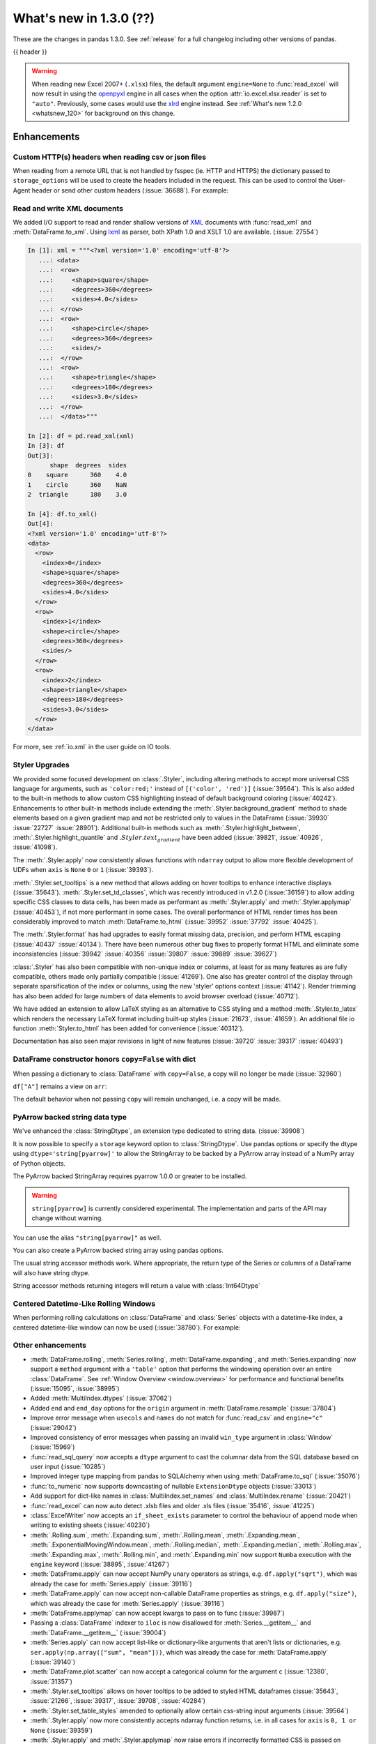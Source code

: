 .. _whatsnew_130:

What's new in 1.3.0 (??)
------------------------

These are the changes in pandas 1.3.0. See :ref:`release` for a full changelog
including other versions of pandas.

{{ header }}

.. warning::

   When reading new Excel 2007+ (``.xlsx``) files, the default argument
   ``engine=None`` to :func:`read_excel` will now result in using the
   `openpyxl <https://openpyxl.readthedocs.io/en/stable/>`_ engine in all cases
   when the option :attr:`io.excel.xlsx.reader` is set to ``"auto"``.
   Previously, some cases would use the
   `xlrd <https://xlrd.readthedocs.io/en/latest/>`_ engine instead. See
   :ref:`What's new 1.2.0 <whatsnew_120>` for background on this change.

.. ---------------------------------------------------------------------------

Enhancements
~~~~~~~~~~~~

.. _whatsnew_130.read_csv_json_http_headers:

Custom HTTP(s) headers when reading csv or json files
^^^^^^^^^^^^^^^^^^^^^^^^^^^^^^^^^^^^^^^^^^^^^^^^^^^^^

When reading from a remote URL that is not handled by fsspec (ie. HTTP and
HTTPS) the dictionary passed to ``storage_options`` will be used to create the
headers included in the request.  This can be used to control the User-Agent
header or send other custom headers (:issue:`36688`).
For example:

.. ipython:: python

    headers = {"User-Agent": "pandas"}
    df = pd.read_csv(
        "https://download.bls.gov/pub/time.series/cu/cu.item",
        sep="\t",
        storage_options=headers
    )

.. _whatsnew_130.read_to_xml:

Read and write XML documents
^^^^^^^^^^^^^^^^^^^^^^^^^^^^

We added I/O support to read and render shallow versions of `XML`_ documents with
:func:`read_xml` and :meth:`DataFrame.to_xml`. Using `lxml`_ as parser,
both XPath 1.0 and XSLT 1.0 are available. (:issue:`27554`)

.. _XML: https://www.w3.org/standards/xml/core
.. _lxml: https://lxml.de

.. code-block:: ipython

    In [1]: xml = """<?xml version='1.0' encoding='utf-8'?>
       ...: <data>
       ...:  <row>
       ...:     <shape>square</shape>
       ...:     <degrees>360</degrees>
       ...:     <sides>4.0</sides>
       ...:  </row>
       ...:  <row>
       ...:     <shape>circle</shape>
       ...:     <degrees>360</degrees>
       ...:     <sides/>
       ...:  </row>
       ...:  <row>
       ...:     <shape>triangle</shape>
       ...:     <degrees>180</degrees>
       ...:     <sides>3.0</sides>
       ...:  </row>
       ...:  </data>"""

    In [2]: df = pd.read_xml(xml)
    In [3]: df
    Out[3]:
          shape  degrees  sides
    0    square      360    4.0
    1    circle      360    NaN
    2  triangle      180    3.0

    In [4]: df.to_xml()
    Out[4]:
    <?xml version='1.0' encoding='utf-8'?>
    <data>
      <row>
        <index>0</index>
        <shape>square</shape>
        <degrees>360</degrees>
        <sides>4.0</sides>
      </row>
      <row>
        <index>1</index>
        <shape>circle</shape>
        <degrees>360</degrees>
        <sides/>
      </row>
      <row>
        <index>2</index>
        <shape>triangle</shape>
        <degrees>180</degrees>
        <sides>3.0</sides>
      </row>
    </data>

For more, see :ref:`io.xml` in the user guide on IO tools.

Styler Upgrades
^^^^^^^^^^^^^^^

We provided some focused development on :class:`.Styler`, including altering methods
to accept more universal CSS language for arguments, such as ``'color:red;'`` instead of
``[('color', 'red')]`` (:issue:`39564`). This is also added to the built-in methods
to allow custom CSS highlighting instead of default background coloring (:issue:`40242`).
Enhancements to other built-in methods include extending the :meth:`.Styler.background_gradient`
method to shade elements based on a given gradient map and not be restricted only to
values in the DataFrame (:issue:`39930` :issue:`22727` :issue:`28901`). Additional
built-in methods such as :meth:`.Styler.highlight_between`, :meth:`.Styler.highlight_quantile`
and :math:`.Styler.text_gradient` have been added (:issue:`39821`, :issue:`40926`, :issue:`41098`).

The :meth:`.Styler.apply` now consistently allows functions with ``ndarray`` output to
allow more flexible development of UDFs when ``axis`` is ``None`` ``0`` or ``1`` (:issue:`39393`).

:meth:`.Styler.set_tooltips` is a new method that allows adding on hover tooltips to
enhance interactive displays (:issue:`35643`). :meth:`.Styler.set_td_classes`, which was recently
introduced in v1.2.0 (:issue:`36159`) to allow adding specific CSS classes to data cells, has
been made as performant as :meth:`.Styler.apply` and :meth:`.Styler.applymap` (:issue:`40453`),
if not more performant in some cases. The overall performance of HTML
render times has been considerably improved to
match :meth:`DataFrame.to_html` (:issue:`39952` :issue:`37792` :issue:`40425`).

The :meth:`.Styler.format` has had upgrades to easily format missing data,
precision, and perform HTML escaping (:issue:`40437` :issue:`40134`). There have been numerous other bug fixes to
properly format HTML and eliminate some inconsistencies (:issue:`39942` :issue:`40356` :issue:`39807` :issue:`39889` :issue:`39627`)

:class:`.Styler` has also been compatible with non-unique index or columns, at least for as many features as are fully compatible, others made only partially compatible (:issue:`41269`).
One also has greater control of the display through separate sparsification of the index or columns, using the new 'styler' options context (:issue:`41142`).
Render trimming has also been added for large numbers of data elements to avoid browser overload (:issue:`40712`).

We have added an extension to allow LaTeX styling as an alternative to CSS styling and a method :meth:`.Styler.to_latex`
which renders the necessary LaTeX format including built-up styles (:issue:`21673`, :issue:`41659`). An additional file io function :meth:`Styler.to_html` has been added for convenience (:issue:`40312`).

Documentation has also seen major revisions in light of new features (:issue:`39720` :issue:`39317` :issue:`40493`)

.. _whatsnew_130.dataframe_honors_copy_with_dict:

DataFrame constructor honors ``copy=False`` with dict
^^^^^^^^^^^^^^^^^^^^^^^^^^^^^^^^^^^^^^^^^^^^^^^^^^^^^

When passing a dictionary to :class:`DataFrame` with ``copy=False``,
a copy will no longer be made (:issue:`32960`)

.. ipython:: python

    arr = np.array([1, 2, 3])
    df = pd.DataFrame({"A": arr, "B": arr.copy()}, copy=False)
    df

``df["A"]`` remains a view on ``arr``:

.. ipython:: python

    arr[0] = 0
    assert df.iloc[0, 0] == 0

The default behavior when not passing ``copy`` will remain unchanged, i.e.
a copy will be made.

.. _whatsnew_130.arrow_string:

PyArrow backed string data type
^^^^^^^^^^^^^^^^^^^^^^^^^^^^^^^

We've enhanced the :class:`StringDtype`, an extension type dedicated to string data.
(:issue:`39908`)

It is now possible to specify a ``storage`` keyword option to :class:`StringDtype`. Use
pandas options or specify the dtype using ``dtype='string[pyarrow]'`` to allow the
StringArray to be backed by a PyArrow array instead of a NumPy array of Python objects.

The PyArrow backed StringArray requires pyarrow 1.0.0 or greater to be installed.

.. warning::

   ``string[pyarrow]`` is currently considered experimental. The implementation
   and parts of the API may change without warning.

.. ipython:: python

   pd.Series(['abc', None, 'def'], dtype=pd.StringDtype(storage="pyarrow"))

You can use the alias ``"string[pyarrow]"`` as well.

.. ipython:: python

   s = pd.Series(['abc', None, 'def'], dtype="string[pyarrow]")
   s

You can also create a PyArrow backed string array using pandas options.

.. ipython:: python

    with pd.option_context("string_storage", "pyarrow"):
        s = pd.Series(['abc', None, 'def'], dtype="string")
    s

The usual string accessor methods work. Where appropriate, the return type of the Series
or columns of a DataFrame will also have string dtype.

.. ipython:: python

   s.str.upper()
   s.str.split('b', expand=True).dtypes

String accessor methods returning integers will return a value with :class:`Int64Dtype`

.. ipython:: python

   s.str.count("a")

Centered Datetime-Like Rolling Windows
^^^^^^^^^^^^^^^^^^^^^^^^^^^^^^^^^^^^^^

When performing rolling calculations on :class:`DataFrame` and :class:`Series`
objects with a datetime-like index, a centered datetime-like window can now be
used (:issue:`38780`).
For example:

.. ipython:: python

    df = pd.DataFrame(
        {"A": [0, 1, 2, 3, 4]}, index=pd.date_range("2020", periods=5, freq="1D")
    )
    df
    df.rolling("2D", center=True).mean()


.. _whatsnew_130.enhancements.other:

Other enhancements
^^^^^^^^^^^^^^^^^^

- :meth:`DataFrame.rolling`, :meth:`Series.rolling`, :meth:`DataFrame.expanding`, and :meth:`Series.expanding` now support a ``method`` argument with a ``'table'`` option that performs the windowing operation over an entire :class:`DataFrame`. See :ref:`Window Overview <window.overview>` for performance and functional benefits (:issue:`15095`, :issue:`38995`)
- Added :meth:`MultiIndex.dtypes` (:issue:`37062`)
- Added ``end`` and ``end_day`` options for the ``origin`` argument in :meth:`DataFrame.resample` (:issue:`37804`)
- Improve error message when ``usecols`` and ``names`` do not match for :func:`read_csv` and ``engine="c"`` (:issue:`29042`)
- Improved consistency of error messages when passing an invalid ``win_type`` argument in :class:`Window` (:issue:`15969`)
- :func:`read_sql_query` now accepts a ``dtype`` argument to cast the columnar data from the SQL database based on user input (:issue:`10285`)
- Improved integer type mapping from pandas to SQLAlchemy when using :meth:`DataFrame.to_sql` (:issue:`35076`)
- :func:`to_numeric` now supports downcasting of nullable ``ExtensionDtype`` objects (:issue:`33013`)
- Add support for dict-like names in :class:`MultiIndex.set_names` and :class:`MultiIndex.rename` (:issue:`20421`)
- :func:`read_excel` can now auto detect .xlsb files and older .xls files (:issue:`35416`, :issue:`41225`)
- :class:`ExcelWriter` now accepts an ``if_sheet_exists`` parameter to control the behaviour of append mode when writing to existing sheets (:issue:`40230`)
- :meth:`.Rolling.sum`, :meth:`.Expanding.sum`, :meth:`.Rolling.mean`, :meth:`.Expanding.mean`, :meth:`.ExponentialMovingWindow.mean`, :meth:`.Rolling.median`, :meth:`.Expanding.median`, :meth:`.Rolling.max`, :meth:`.Expanding.max`, :meth:`.Rolling.min`, and :meth:`.Expanding.min` now support ``Numba`` execution with the ``engine`` keyword (:issue:`38895`, :issue:`41267`)
- :meth:`DataFrame.apply` can now accept NumPy unary operators as strings, e.g. ``df.apply("sqrt")``, which was already the case for :meth:`Series.apply` (:issue:`39116`)
- :meth:`DataFrame.apply` can now accept non-callable DataFrame properties as strings, e.g. ``df.apply("size")``, which was already the case for :meth:`Series.apply` (:issue:`39116`)
- :meth:`DataFrame.applymap` can now accept kwargs to pass on to func (:issue:`39987`)
- Passing a :class:`DataFrame` indexer to ``iloc`` is now disallowed for :meth:`Series.__getitem__` and :meth:`DataFrame.__getitem__` (:issue:`39004`)
- :meth:`Series.apply` can now accept list-like or dictionary-like arguments that aren't lists or dictionaries, e.g. ``ser.apply(np.array(["sum", "mean"]))``, which was already the case for :meth:`DataFrame.apply` (:issue:`39140`)
- :meth:`DataFrame.plot.scatter` can now accept a categorical column for the argument ``c`` (:issue:`12380`, :issue:`31357`)
- :meth:`.Styler.set_tooltips` allows on hover tooltips to be added to styled HTML dataframes (:issue:`35643`, :issue:`21266`, :issue:`39317`, :issue:`39708`, :issue:`40284`)
- :meth:`.Styler.set_table_styles` amended to optionally allow certain css-string input arguments (:issue:`39564`)
- :meth:`.Styler.apply` now more consistently accepts ndarray function returns, i.e. in all cases for ``axis`` is ``0, 1 or None`` (:issue:`39359`)
- :meth:`.Styler.apply` and :meth:`.Styler.applymap` now raise errors if incorrectly formatted CSS is passed on render(:issue:`39660`)
- :meth:`.Styler.format` now accepts the keyword argument ``escape`` for optional HTML and LaTeX escaping (:issue:`40437`)
- :meth:`.Styler.background_gradient` now allows the ability to supply a specific gradient map (:issue:`22727`)
- :meth:`.Styler.clear` now clears :attr:`Styler.hidden_index` and :attr:`Styler.hidden_columns` as well (:issue:`40484`)
- Builtin highlighting methods in :class:`.Styler` have a more consistent signature and css customisability (:issue:`40242`)
- :meth:`.Styler.highlight_between` added to list of builtin styling methods (:issue:`39821`)
- :meth:`Series.loc` now raises a helpful error message when the Series has a :class:`MultiIndex` and the indexer has too many dimensions (:issue:`35349`)
- :func:`read_stata` now supports reading data from compressed files (:issue:`26599`)
- Add support for parsing ``ISO 8601``-like timestamps with negative signs to :class:`Timedelta` (:issue:`37172`)
- Add support for unary operators in :class:`FloatingArray` (:issue:`38749`)
- :class:`RangeIndex` can now be constructed by passing a ``range`` object directly e.g. ``pd.RangeIndex(range(3))`` (:issue:`12067`)
- :meth:`Series.round` and :meth:`DataFrame.round` now work with nullable integer and floating dtypes (:issue:`38844`)
- :meth:`read_csv` and :meth:`read_json` expose the argument ``encoding_errors`` to control how encoding errors are handled (:issue:`39450`)
- :meth:`.GroupBy.any` and :meth:`.GroupBy.all` use Kleene logic with nullable data types (:issue:`37506`)
- :meth:`.GroupBy.any` and :meth:`.GroupBy.all` return a ``BooleanDtype`` for columns with nullable data types (:issue:`33449`)
- :meth:`.GroupBy.rank` now supports object-dtype data (:issue:`38278`)
- Constructing a :class:`DataFrame` or :class:`Series` with the ``data`` argument being a Python iterable that is *not* a NumPy ``ndarray`` consisting of NumPy scalars will now result in a dtype with a precision the maximum of the NumPy scalars; this was already the case when ``data`` is a NumPy ``ndarray`` (:issue:`40908`)
- Add keyword ``sort`` to :func:`pivot_table` to allow non-sorting of the result (:issue:`39143`)
- Add keyword ``dropna`` to :meth:`DataFrame.value_counts` to allow counting rows that include ``NA`` values (:issue:`41325`)
- :meth:`Series.replace` will now cast results to ``PeriodDtype`` where possible instead of ``object`` dtype (:issue:`41526`)
- Improved error message in ``corr`` and ``cov`` methods on :class:`.Rolling`, :class:`.Expanding`, and :class:`.ExponentialMovingWindow` when ``other`` is not a :class:`DataFrame` or :class:`Series` (:issue:`41741`)

.. ---------------------------------------------------------------------------

.. _whatsnew_130.notable_bug_fixes:

Notable bug fixes
~~~~~~~~~~~~~~~~~

These are bug fixes that might have notable behavior changes.

``Categorical.unique`` now always maintains same dtype as original
^^^^^^^^^^^^^^^^^^^^^^^^^^^^^^^^^^^^^^^^^^^^^^^^^^^^^^^^^^^^^^^^^^

Previously, when calling :meth:`Categorical.unique` with categorical data, unused categories in the new array
would be removed, meaning that the dtype of the new array would be different than the
original, if some categories are not present in the unique array (:issue:`18291`)

As an example of this, given:

.. ipython:: python

        dtype = pd.CategoricalDtype(['bad', 'neutral', 'good'], ordered=True)
        cat = pd.Categorical(['good', 'good', 'bad', 'bad'], dtype=dtype)
        original = pd.Series(cat)
        unique = original.unique()

*pandas < 1.3.0*:

.. code-block:: ipython

    In [1]: unique
    ['good', 'bad']
    Categories (2, object): ['bad' < 'good']
    In [2]: original.dtype == unique.dtype
    False

*pandas >= 1.3.0*

.. ipython:: python

        unique
        original.dtype == unique.dtype

Preserve dtypes in :meth:`DataFrame.combine_first`
^^^^^^^^^^^^^^^^^^^^^^^^^^^^^^^^^^^^^^^^^^^^^^^^^^

:meth:`DataFrame.combine_first` will now preserve dtypes (:issue:`7509`)

.. ipython:: python

   df1 = pd.DataFrame({"A": [1, 2, 3], "B": [1, 2, 3]}, index=[0, 1, 2])
   df1
   df2 = pd.DataFrame({"B": [4, 5, 6], "C": [1, 2, 3]}, index=[2, 3, 4])
   df2
   combined = df1.combine_first(df2)

*pandas 1.2.x*

.. code-block:: ipython

   In [1]: combined.dtypes
   Out[2]:
   A    float64
   B    float64
   C    float64
   dtype: object

*pandas 1.3.0*

.. ipython:: python

   combined.dtypes

Group by methods agg and transform no longer changes return dtype for callables
^^^^^^^^^^^^^^^^^^^^^^^^^^^^^^^^^^^^^^^^^^^^^^^^^^^^^^^^^^^^^^^^^^^^^^^^^^^^^^^

Previously the methods :meth:`.DataFrameGroupBy.aggregate`,
:meth:`.SeriesGroupBy.aggregate`, :meth:`.DataFrameGroupBy.transform`, and
:meth:`.SeriesGroupBy.transform` might cast the result dtype when the argument ``func``
is callable, possibly leading to undesirable results (:issue:`21240`). The cast would
occur if the result is numeric and casting back to the input dtype does not change any
values as measured by ``np.allclose``. Now no such casting occurs.

.. ipython:: python

    df = pd.DataFrame({'key': [1, 1], 'a': [True, False], 'b': [True, True]})
    df

*pandas 1.2.x*

.. code-block:: ipython

    In [5]: df.groupby('key').agg(lambda x: x.sum())
    Out[5]:
            a  b
    key
    1    True  2

*pandas 1.3.0*

.. ipython:: python

    df.groupby('key').agg(lambda x: x.sum())

``float`` result for :meth:`.GroupBy.mean`, :meth:`.GroupBy.median`, and :meth:`.GroupBy.var`
^^^^^^^^^^^^^^^^^^^^^^^^^^^^^^^^^^^^^^^^^^^^^^^^^^^^^^^^^^^^^^^^^^^^^^^^^^^^^^^^^^^^^^^^^^^^^

Previously, these methods could result in different dtypes depending on the input values.
Now, these methods will always return a float dtype. (:issue:`41137`)

.. ipython:: python

    df = pd.DataFrame({'a': [True], 'b': [1], 'c': [1.0]})

*pandas 1.2.x*

.. code-block:: ipython

    In [5]: df.groupby(df.index).mean()
    Out[5]:
            a  b    c
    0    True  1  1.0

*pandas 1.3.0*

.. ipython:: python

    df.groupby(df.index).mean()

Try operating inplace when setting values with ``loc`` and ``iloc``
^^^^^^^^^^^^^^^^^^^^^^^^^^^^^^^^^^^^^^^^^^^^^^^^^^^^^^^^^^^^^^^^^^^

When setting an entire column using ``loc`` or ``iloc``, pandas will try to
insert the values into the existing data rather than create an entirely new array.

.. ipython:: python

   df = pd.DataFrame(range(3), columns=["A"], dtype="float64")
   values = df.values
   new = np.array([5, 6, 7], dtype="int64")
   df.loc[[0, 1, 2], "A"] = new

In both the new and old behavior, the data in ``values`` is overwritten, but in
the old behavior the dtype of ``df["A"]`` changed to ``int64``.

*pandas 1.2.x*

.. code-block:: ipython

   In [1]: df.dtypes
   Out[1]:
   A    int64
   dtype: object
   In [2]: np.shares_memory(df["A"].values, new)
   Out[2]: False
   In [3]: np.shares_memory(df["A"].values, values)
   Out[3]: False

In pandas 1.3.0, ``df`` continues to share data with ``values``

*pandas 1.3.0*

.. ipython:: python

   df.dtypes
   np.shares_memory(df["A"], new)
   np.shares_memory(df["A"], values)


.. _whatsnew_130.notable_bug_fixes.setitem_never_inplace:

Never Operate Inplace When Setting ``frame[keys] = values``
^^^^^^^^^^^^^^^^^^^^^^^^^^^^^^^^^^^^^^^^^^^^^^^^^^^^^^^^^^^

When setting multiple columns using ``frame[keys] = values`` new arrays will
replace pre-existing arrays for these keys, which will *not* be over-written
(:issue:`39510`).  As a result, the columns will retain the dtype(s) of ``values``,
never casting to the dtypes of the existing arrays.

.. ipython:: python

   df = pd.DataFrame(range(3), columns=["A"], dtype="float64")
   df[["A"]] = 5

In the old behavior, ``5`` was cast to ``float64`` and inserted into the existing
array backing ``df``:

*pandas 1.2.x*

.. code-block:: ipython

   In [1]: df.dtypes
   Out[1]:
   A    float64

In the new behavior, we get a new array, and retain an integer-dtyped ``5``:

*pandas 1.3.0*

.. ipython:: python

   df.dtypes


.. _whatsnew_130.notable_bug_fixes.setitem_with_bool_casting:

Consistent Casting With Setting Into Boolean Series
^^^^^^^^^^^^^^^^^^^^^^^^^^^^^^^^^^^^^^^^^^^^^^^^^^^

Setting non-boolean values into a :class:`Series` with ``dtype=bool`` now consistently
casts to ``dtype=object`` (:issue:`38709`)

.. ipython:: python

   orig = pd.Series([True, False])
   ser = orig.copy()
   ser.iloc[1] = np.nan
   ser2 = orig.copy()
   ser2.iloc[1] = 2.0

*pandas 1.2.x*

.. code-block:: ipython

   In [1]: ser
   Out [1]:
   0    1.0
   1    NaN
   dtype: float64

   In [2]:ser2
   Out [2]:
   0    True
   1     2.0
   dtype: object

*pandas 1.3.0*

.. ipython:: python

   ser
   ser2


.. _whatsnew_130.notable_bug_fixes.rolling_groupby_column:

GroupBy.rolling no longer returns grouped-by column in values
^^^^^^^^^^^^^^^^^^^^^^^^^^^^^^^^^^^^^^^^^^^^^^^^^^^^^^^^^^^^^

The group-by column will now be dropped from the result of a
``groupby.rolling`` operation (:issue:`32262`)

.. ipython:: python

    df = pd.DataFrame({"A": [1, 1, 2, 3], "B": [0, 1, 2, 3]})
    df

*Previous behavior*:

.. code-block:: ipython

    In [1]: df.groupby("A").rolling(2).sum()
    Out[1]:
           A    B
    A
    1 0  NaN  NaN
    1    2.0  1.0
    2 2  NaN  NaN
    3 3  NaN  NaN

*New behavior*:

.. ipython:: python

    df.groupby("A").rolling(2).sum()

.. _whatsnew_130.notable_bug_fixes.rolling_var_precision:

Removed artificial truncation in rolling variance and standard deviation
^^^^^^^^^^^^^^^^^^^^^^^^^^^^^^^^^^^^^^^^^^^^^^^^^^^^^^^^^^^^^^^^^^^^^^^^

:meth:`.Rolling.std` and :meth:`.Rolling.var` will no longer
artificially truncate results that are less than ``~1e-8`` and ``~1e-15`` respectively to
zero (:issue:`37051`, :issue:`40448`, :issue:`39872`).

However, floating point artifacts may now exist in the results when rolling over larger values.

.. ipython:: python

   s = pd.Series([7, 5, 5, 5])
   s.rolling(3).var()

.. _whatsnew_130.notable_bug_fixes.rolling_groupby_multiindex:

GroupBy.rolling with MultiIndex no longer drops levels in the result
^^^^^^^^^^^^^^^^^^^^^^^^^^^^^^^^^^^^^^^^^^^^^^^^^^^^^^^^^^^^^^^^^^^^

:meth:`GroupBy.rolling` will no longer drop levels of a :class:`DataFrame`
with a :class:`MultiIndex` in the result. This can lead to a perceived duplication of levels in the resulting
:class:`MultiIndex`, but this change restores the behavior that was present in version 1.1.3 (:issue:`38787`, :issue:`38523`).


.. ipython:: python

   index = pd.MultiIndex.from_tuples([('idx1', 'idx2')], names=['label1', 'label2'])
   df = pd.DataFrame({'a': [1], 'b': [2]}, index=index)
   df

*Previous behavior*:

.. code-block:: ipython

    In [1]: df.groupby('label1').rolling(1).sum()
    Out[1]:
              a    b
    label1
    idx1    1.0  2.0

*New behavior*:

.. ipython:: python

    df.groupby('label1').rolling(1).sum()


.. _whatsnew_130.api_breaking.deps:

Increased minimum versions for dependencies
^^^^^^^^^^^^^^^^^^^^^^^^^^^^^^^^^^^^^^^^^^^
Some minimum supported versions of dependencies were updated.
If installed, we now require:

+-----------------+-----------------+----------+---------+
| Package         | Minimum Version | Required | Changed |
+=================+=================+==========+=========+
| numpy           | 1.17.3          |    X     |    X    |
+-----------------+-----------------+----------+---------+
| pytz            | 2017.3          |    X     |         |
+-----------------+-----------------+----------+---------+
| python-dateutil | 2.7.3           |    X     |         |
+-----------------+-----------------+----------+---------+
| bottleneck      | 1.2.1           |          |         |
+-----------------+-----------------+----------+---------+
| numexpr         | 2.7.0           |          |    X    |
+-----------------+-----------------+----------+---------+
| pytest (dev)    | 6.0             |          |    X    |
+-----------------+-----------------+----------+---------+
| mypy (dev)      | 0.800           |          |    X    |
+-----------------+-----------------+----------+---------+
| setuptools      | 38.6.0          |          |    X    |
+-----------------+-----------------+----------+---------+

For `optional libraries <https://pandas.pydata.org/docs/getting_started/install.html>`_ the general recommendation is to use the latest version.
The following table lists the lowest version per library that is currently being tested throughout the development of pandas.
Optional libraries below the lowest tested version may still work, but are not considered supported.

+-----------------+-----------------+---------+
| Package         | Minimum Version | Changed |
+=================+=================+=========+
| beautifulsoup4  | 4.6.0           |         |
+-----------------+-----------------+---------+
| fastparquet     | 0.4.0           |    X    |
+-----------------+-----------------+---------+
| fsspec          | 0.7.4           |         |
+-----------------+-----------------+---------+
| gcsfs           | 0.6.0           |         |
+-----------------+-----------------+---------+
| lxml            | 4.3.0           |         |
+-----------------+-----------------+---------+
| matplotlib      | 2.2.3           |         |
+-----------------+-----------------+---------+
| numba           | 0.46.0          |         |
+-----------------+-----------------+---------+
| openpyxl        | 3.0.0           |    X    |
+-----------------+-----------------+---------+
| pyarrow         | 0.17.0          |    X    |
+-----------------+-----------------+---------+
| pymysql         | 0.8.1           |    X    |
+-----------------+-----------------+---------+
| pytables        | 3.5.1           |         |
+-----------------+-----------------+---------+
| s3fs            | 0.4.0           |         |
+-----------------+-----------------+---------+
| scipy           | 1.2.0           |         |
+-----------------+-----------------+---------+
| sqlalchemy      | 1.3.0           |    X    |
+-----------------+-----------------+---------+
| tabulate        | 0.8.7           |    X    |
+-----------------+-----------------+---------+
| xarray          | 0.12.0          |         |
+-----------------+-----------------+---------+
| xlrd            | 1.2.0           |         |
+-----------------+-----------------+---------+
| xlsxwriter      | 1.0.2           |         |
+-----------------+-----------------+---------+
| xlwt            | 1.3.0           |         |
+-----------------+-----------------+---------+
| pandas-gbq      | 0.12.0          |         |
+-----------------+-----------------+---------+

See :ref:`install.dependencies` and :ref:`install.optional_dependencies` for more.

.. _whatsnew_130.api.other:

Other API changes
^^^^^^^^^^^^^^^^^
- Partially initialized :class:`CategoricalDtype` objects (i.e. those with ``categories=None``) will no longer compare as equal to fully initialized dtype objects (:issue:`38516`)
- Accessing ``_constructor_expanddim`` on a :class:`DataFrame` and ``_constructor_sliced`` on a :class:`Series` now raise an ``AttributeError``. Previously a ``NotImplementedError`` was raised (:issue:`38782`)
- Added new ``engine`` and ``**engine_kwargs`` parameters to :meth:`DataFrame.to_sql` to support other future "SQL engines". Currently we still only use ``SQLAlchemy`` under the hood, but more engines are planned to be supported such as ``turbodbc`` (:issue:`36893`)
- Removed redundant ``freq`` from :class:`PeriodIndex` string representation (:issue:`41653`)

Build
=====

- Documentation in ``.pptx`` and ``.pdf`` formats are no longer included in wheels or source distributions. (:issue:`30741`)

.. ---------------------------------------------------------------------------

.. _whatsnew_130.deprecations:

Deprecations
~~~~~~~~~~~~
- Deprecated allowing scalars to be passed to the :class:`Categorical` constructor (:issue:`38433`)
- Deprecated constructing :class:`CategoricalIndex` without passing list-like data (:issue:`38944`)
- Deprecated allowing subclass-specific keyword arguments in the :class:`Index` constructor, use the specific subclass directly instead (:issue:`14093`, :issue:`21311`, :issue:`22315`, :issue:`26974`)
- Deprecated the :meth:`astype` method of datetimelike (``timedelta64[ns]``, ``datetime64[ns]``, ``Datetime64TZDtype``, ``PeriodDtype``) to convert to integer dtypes, use ``values.view(...)`` instead (:issue:`38544`)
- Deprecated :meth:`MultiIndex.is_lexsorted` and :meth:`MultiIndex.lexsort_depth`, use :meth:`MultiIndex.is_monotonic_increasing` instead (:issue:`32259`)
- Deprecated keyword ``try_cast`` in :meth:`Series.where`, :meth:`Series.mask`, :meth:`DataFrame.where`, :meth:`DataFrame.mask`; cast results manually if desired (:issue:`38836`)
- Deprecated comparison of :class:`Timestamp` objects with ``datetime.date`` objects.  Instead of e.g. ``ts <= mydate`` use ``ts <= pd.Timestamp(mydate)`` or ``ts.date() <= mydate`` (:issue:`36131`)
- Deprecated :attr:`Rolling.win_type` returning ``"freq"`` (:issue:`38963`)
- Deprecated :attr:`Rolling.is_datetimelike` (:issue:`38963`)
- Deprecated :class:`DataFrame` indexer for :meth:`Series.__setitem__` and :meth:`DataFrame.__setitem__` (:issue:`39004`)
- Deprecated :meth:`ExponentialMovingWindow.vol` (:issue:`39220`)
- Using ``.astype`` to convert between ``datetime64[ns]`` dtype and :class:`DatetimeTZDtype` is deprecated and will raise in a future version, use ``obj.tz_localize`` or ``obj.dt.tz_localize`` instead (:issue:`38622`)
- Deprecated casting ``datetime.date`` objects to ``datetime64`` when used as ``fill_value`` in :meth:`DataFrame.unstack`, :meth:`DataFrame.shift`, :meth:`Series.shift`, and :meth:`DataFrame.reindex`, pass ``pd.Timestamp(dateobj)`` instead (:issue:`39767`)
- Deprecated :meth:`.Styler.set_na_rep` and :meth:`.Styler.set_precision` in favour of :meth:`.Styler.format` with ``na_rep`` and ``precision`` as existing and new input arguments respectively (:issue:`40134`, :issue:`40425`)
- Deprecated allowing partial failure in :meth:`Series.transform` and :meth:`DataFrame.transform` when ``func`` is list-like or dict-like and raises anything but ``TypeError``; ``func`` raising anything but a ``TypeError`` will raise in a future version (:issue:`40211`)
- Deprecated arguments ``error_bad_lines`` and ``warn_bad_lines`` in :meth:`read_csv` and :meth:`read_table` in favor of argument ``on_bad_lines`` (:issue:`15122`)
- Deprecated support for ``np.ma.mrecords.MaskedRecords`` in the :class:`DataFrame` constructor, pass ``{name: data[name] for name in data.dtype.names}`` instead (:issue:`40363`)
- Deprecated using :func:`merge`, :meth:`DataFrame.merge`, and :meth:`DataFrame.join` on a different number of levels (:issue:`34862`)
- Deprecated the use of ``**kwargs`` in :class:`.ExcelWriter`; use the keyword argument ``engine_kwargs`` instead (:issue:`40430`)
- Deprecated the ``level`` keyword for :class:`DataFrame` and :class:`Series` aggregations; use groupby instead (:issue:`39983`)
- Deprecated the ``inplace`` parameter of :meth:`Categorical.remove_categories`, :meth:`Categorical.add_categories`, :meth:`Categorical.reorder_categories`, :meth:`Categorical.rename_categories`, :meth:`Categorical.set_categories` and will be removed in a future version (:issue:`37643`)
- Deprecated :func:`merge` producing duplicated columns through the ``suffixes`` keyword  and already existing columns (:issue:`22818`)
- Deprecated setting :attr:`Categorical._codes`, create a new :class:`Categorical` with the desired codes instead (:issue:`40606`)
- Deprecated the ``convert_float`` optional argument in :func:`read_excel` and :meth:`ExcelFile.parse` (:issue:`41127`)
- Deprecated behavior of :meth:`DatetimeIndex.union` with mixed timezones; in a future version both will be cast to UTC instead of object dtype (:issue:`39328`)
- Deprecated using ``usecols`` with out of bounds indices for :func:`read_csv` with ``engine="c"`` (:issue:`25623`)
- Deprecated passing arguments as positional (except for ``"codes"``) in :meth:`MultiIndex.codes` (:issue:`41485`)
- Deprecated passing arguments as positional in :meth:`Index.set_names` and :meth:`MultiIndex.set_names` (except for ``names``) (:issue:`41485`)
- Deprecated passing arguments (apart from ``cond`` and ``other``) as positional in :meth:`DataFrame.mask` and :meth:`Series.mask` (:issue:`41485`)
- Deprecated passing arguments as positional in :meth:`Resampler.interpolate` (other than ``"method"``) (:issue:`41485`)
- Deprecated passing arguments as positional in :meth:`DataFrame.clip` and :meth:`Series.clip` (other than ``"upper"`` and ``"lower"``) (:issue:`41485`)
- Deprecated special treatment of lists with first element a Categorical in the :class:`DataFrame` constructor; pass as ``pd.DataFrame({col: categorical, ...})`` instead (:issue:`38845`)
- Deprecated behavior of :class:`DataFrame` constructor when a ``dtype`` is passed and the data cannot be cast to that dtype. In a future version, this will raise instead of being silently ignored (:issue:`24435`)
- Deprecated passing arguments as positional (except for ``"method"``) in :meth:`DataFrame.interpolate` and :meth:`Series.interpolate` (:issue:`41485`)
- Deprecated the :attr:`Timestamp.freq` attribute.  For the properties that use it (``is_month_start``, ``is_month_end``, ``is_quarter_start``, ``is_quarter_end``, ``is_year_start``, ``is_year_end``), when you have a ``freq``, use e.g. ``freq.is_month_start(ts)`` (:issue:`15146`)
- Deprecated passing arguments as positional in :meth:`DataFrame.ffill`, :meth:`Series.ffill`, :meth:`DataFrame.bfill`, and :meth:`Series.bfill` (:issue:`41485`)
- Deprecated passing arguments as positional in :meth:`DataFrame.sort_values` (other than ``"by"``) and :meth:`Series.sort_values` (:issue:`41485`)
- Deprecated passing arguments as positional in :meth:`DataFrame.dropna` and :meth:`Series.dropna` (:issue:`41485`)
- Deprecated passing arguments as positional in :meth:`DataFrame.set_index` (other than ``"keys"``) (:issue:`41485`)
- Deprecated passing arguments as positional (except for ``"levels"``) in :meth:`MultiIndex.set_levels` (:issue:`41485`)
- Deprecated passing arguments as positional in :meth:`DataFrame.sort_index` and :meth:`Series.sort_index` (:issue:`41485`)
- Deprecated passing arguments as positional in :meth:`DataFrame.drop_duplicates` (except for ``subset``), :meth:`Series.drop_duplicates`, :meth:`Index.drop_duplicates` and :meth:`MultiIndex.drop_duplicates` (:issue:`41485`)
- Deprecated passing arguments (apart from ``value``) as positional in :meth:`DataFrame.fillna` and :meth:`Series.fillna` (:issue:`41485`)
- Deprecated passing arguments as positional in :meth:`DataFrame.reset_index` (other than ``"level"``) and :meth:`Series.reset_index` (:issue:`41485`)
- Deprecated construction of :class:`Series` or :class:`DataFrame` with ``DatetimeTZDtype`` data and ``datetime64[ns]`` dtype.  Use ``Series(data).dt.tz_localize(None)`` instead (:issue:`41555`, :issue:`33401`)
- Deprecated behavior of :class:`Series` construction with large-integer values and small-integer dtype silently overflowing; use ``Series(data).astype(dtype)`` instead (:issue:`41734`)
- Deprecated behavior of :class:`DataFrame` construction with floating data and integer dtype casting even when lossy; in a future version this will remain floating, matching :class:`Series` behavior (:issue:`41770`)
- Deprecated inference of ``timedelta64[ns]``, ``datetime64[ns]``, or ``DatetimeTZDtype`` dtypes in :class:`Series` construction when data containing strings is passed and no ``dtype`` is passed (:issue:`33558`)
- In a future version, constructing :class:`Series` or :class:`DataFrame` with ``datetime64[ns]`` data and ``DatetimeTZDtype`` will treat the data as wall-times instead of as UTC times (matching DatetimeIndex behavior). To treat the data as UTC times, use ``pd.Series(data).dt.tz_localize("UTC").dt.tz_convert(dtype.tz)`` or ``pd.Series(data.view("int64"), dtype=dtype)`` (:issue:`33401`)
- Deprecated passing arguments as positional in :meth:`DataFrame.set_axis` and :meth:`Series.set_axis` (other than ``"labels"``) (:issue:`41485`)
- Deprecated passing arguments as positional in :meth:`DataFrame.where` and :meth:`Series.where` (other than ``"cond"`` and ``"other"``) (:issue:`41485`)
- Deprecated passing arguments as positional (other than ``filepath_or_buffer``) in :func:`read_csv` (:issue:`41485`)
- Deprecated passing lists as ``key`` to :meth:`DataFrame.xs` and :meth:`Series.xs` (:issue:`41760`)
- Deprecated passing arguments as positional in :meth:`DataFrame.drop` (other than ``"labels"``) and :meth:`Series.drop` (:issue:`41485`)
- Deprecated passing arguments as positional (other than ``filepath_or_buffer``) in :func:`read_table` (:issue:`41485`)
- Deprecated passing arguments as positional (other than ``objs``) in :func:`concat` (:issue:`41485`)


.. _whatsnew_130.deprecations.nuisance_columns:

Deprecated Dropping Nuisance Columns in DataFrame Reductions and DataFrameGroupBy Operations
~~~~~~~~~~~~~~~~~~~~~~~~~~~~~~~~~~~~~~~~~~~~~~~~~~~~~~~~~~~~~~~~~~~~~~~~~~~~~~~~~~~~~~~~~~~~
Calling a reduction (e.g. ``.min``, ``.max``, ``.sum``) on a :class:`DataFrame` with
``numeric_only=None`` (the default), columns where the reduction raises a ``TypeError``
are silently ignored and dropped from the result.

This behavior is deprecated. In a future version, the ``TypeError`` will be raised,
and users will need to select only valid columns before calling the function.

For example:

.. ipython:: python

   df = pd.DataFrame({"A": [1, 2, 3, 4], "B": pd.date_range("2016-01-01", periods=4)})
   df

*Old behavior*:

.. code-block:: ipython

    In [3]: df.prod()
    Out[3]:
    Out[3]:
    A    24
    dtype: int64

*Future behavior*:

.. code-block:: ipython

    In [4]: df.prod()
    ...
    TypeError: 'DatetimeArray' does not implement reduction 'prod'

    In [5]: df[["A"]].prod()
    Out[5]:
    A    24
    dtype: int64


Similarly, when applying a function to :class:`DataFrameGroupBy`, columns on which
the function raises ``TypeError`` are currently silently ignored and dropped
from the result.

This behavior is deprecated.  In a future version, the ``TypeError``
will be raised, and users will need to select only valid columns before calling
the function.

For example:

.. ipython:: python

   df = pd.DataFrame({"A": [1, 2, 3, 4], "B": pd.date_range("2016-01-01", periods=4)})
   gb = df.groupby([1, 1, 2, 2])

*Old behavior*:

.. code-block:: ipython

    In [4]: gb.prod(numeric_only=False)
    Out[4]:
    A
    1   2
    2  12

.. code-block:: ipython

    In [5]: gb.prod(numeric_only=False)
    ...
    TypeError: datetime64 type does not support prod operations

    In [6]: gb[["A"]].prod(numeric_only=False)
    Out[6]:
        A
    1   2
    2  12

.. ---------------------------------------------------------------------------


.. _whatsnew_130.performance:

Performance improvements
~~~~~~~~~~~~~~~~~~~~~~~~
- Performance improvement in :meth:`IntervalIndex.isin` (:issue:`38353`)
- Performance improvement in :meth:`Series.mean` for nullable data types (:issue:`34814`)
- Performance improvement in :meth:`Series.isin` for nullable data types (:issue:`38340`)
- Performance improvement in :meth:`DataFrame.fillna` with ``method="pad|backfill"`` for nullable floating and nullable integer dtypes (:issue:`39953`)
- Performance improvement in :meth:`DataFrame.corr` for ``method=kendall`` (:issue:`28329`)
- Performance improvement in :meth:`DataFrame.corr` for ``method=spearman`` (:issue:`40956`)
- Performance improvement in :meth:`.Rolling.corr` and :meth:`.Rolling.cov` (:issue:`39388`)
- Performance improvement in :meth:`.RollingGroupby.corr`, :meth:`.ExpandingGroupby.corr`, :meth:`.ExpandingGroupby.corr` and :meth:`.ExpandingGroupby.cov` (:issue:`39591`)
- Performance improvement in :func:`unique` for object data type (:issue:`37615`)
- Performance improvement in :func:`json_normalize` for basic cases (including separators) (:issue:`40035` :issue:`15621`)
- Performance improvement in :class:`.ExpandingGroupby` aggregation methods (:issue:`39664`)
- Performance improvement in :class:`.Styler` where render times are more than 50% reduced (:issue:`39972` :issue:`39952`)
- Performance improvement in :meth:`.ExponentialMovingWindow.mean` with ``times`` (:issue:`39784`)
- Performance improvement in :meth:`.GroupBy.apply` when requiring the python fallback implementation (:issue:`40176`)
- Performance improvement in the conversion of a PyArrow Boolean array to a pandas nullable Boolean array (:issue:`41051`)
- Performance improvement for concatenation of data with type :class:`CategoricalDtype` (:issue:`40193`)
- Performance improvement in :meth:`.GroupBy.cummin` and :meth:`.GroupBy.cummax` with nullable data types (:issue:`37493`)
- Performance improvement in :meth:`Series.nunique` with nan values (:issue:`40865`)
- Performance improvement in :meth:`DataFrame.transpose`, :meth:`Series.unstack` with ``DatetimeTZDtype`` (:issue:`40149`)
- Performance improvement in :meth:`Series.plot` and :meth:`DataFrame.plot` with entry point lazy loading (:issue:`41492`)

.. ---------------------------------------------------------------------------

.. _whatsnew_130.bug_fixes:

Bug fixes
~~~~~~~~~

Categorical
^^^^^^^^^^^
- Bug in :class:`CategoricalIndex` incorrectly failing to raise ``TypeError`` when scalar data is passed (:issue:`38614`)
- Bug in ``CategoricalIndex.reindex`` failed when the :class:`Index` passed was not categorical but whose values were all labels in the category (:issue:`28690`)
- Bug where constructing a :class:`Categorical` from an object-dtype array of ``date`` objects did not round-trip correctly with ``astype`` (:issue:`38552`)
- Bug in constructing a :class:`DataFrame` from an ``ndarray`` and a :class:`CategoricalDtype` (:issue:`38857`)
- Bug in setting categorical values into an object-dtype column in a :class:`DataFrame` (:issue:`39136`)
- Bug in :meth:`DataFrame.reindex` was raising an ``IndexError`` when the new index contained duplicates and the old index was a :class:`CategoricalIndex` (:issue:`38906`)

Datetimelike
^^^^^^^^^^^^
- Bug in :class:`DataFrame` and :class:`Series` constructors sometimes dropping nanoseconds from :class:`Timestamp` (resp. :class:`Timedelta`) ``data``, with ``dtype=datetime64[ns]`` (resp. ``timedelta64[ns]``) (:issue:`38032`)
- Bug in :meth:`DataFrame.first` and :meth:`Series.first` with an offset of one month returning an incorrect result when the first day is the last day of a month (:issue:`29623`)
- Bug in constructing a :class:`DataFrame` or :class:`Series` with mismatched ``datetime64`` data and ``timedelta64`` dtype, or vice-versa, failing to raise a ``TypeError`` (:issue:`38575`, :issue:`38764`, :issue:`38792`)
- Bug in constructing a :class:`Series` or :class:`DataFrame` with a ``datetime`` object out of bounds for ``datetime64[ns]`` dtype or a ``timedelta`` object out of bounds for ``timedelta64[ns]`` dtype (:issue:`38792`, :issue:`38965`)
- Bug in :meth:`DatetimeIndex.intersection`, :meth:`DatetimeIndex.symmetric_difference`, :meth:`PeriodIndex.intersection`, :meth:`PeriodIndex.symmetric_difference` always returning object-dtype when operating with :class:`CategoricalIndex` (:issue:`38741`)
- Bug in :meth:`Series.where` incorrectly casting ``datetime64`` values to ``int64`` (:issue:`37682`)
- Bug in :class:`Categorical` incorrectly typecasting ``datetime`` object to ``Timestamp`` (:issue:`38878`)
- Bug in comparisons between :class:`Timestamp` object and ``datetime64`` objects just outside the implementation bounds for nanosecond ``datetime64`` (:issue:`39221`)
- Bug in :meth:`Timestamp.round`, :meth:`Timestamp.floor`, :meth:`Timestamp.ceil` for values near the implementation bounds of :class:`Timestamp` (:issue:`39244`)
- Bug in :meth:`Timedelta.round`, :meth:`Timedelta.floor`, :meth:`Timedelta.ceil` for values near the implementation bounds of :class:`Timedelta` (:issue:`38964`)
- Bug in :func:`date_range` incorrectly creating :class:`DatetimeIndex` containing ``NaT`` instead of raising ``OutOfBoundsDatetime`` in corner cases (:issue:`24124`)
- Bug in :func:`infer_freq` incorrectly fails to infer 'H' frequency of :class:`DatetimeIndex` if the latter has a timezone and crosses DST boundaries (:issue:`39556`)

Timedelta
^^^^^^^^^
- Bug in constructing :class:`Timedelta` from ``np.timedelta64`` objects with non-nanosecond units that are out of bounds for ``timedelta64[ns]`` (:issue:`38965`)
- Bug in constructing a :class:`TimedeltaIndex` incorrectly accepting ``np.datetime64("NaT")`` objects (:issue:`39462`)
- Bug in constructing :class:`Timedelta` from an input string with only symbols and no digits failed to raise an error (:issue:`39710`)
- Bug in :class:`TimedeltaIndex` and :func:`to_timedelta` failing to raise when passed non-nanosecond ``timedelta64`` arrays that overflow when converting to ``timedelta64[ns]`` (:issue:`40008`)

Timezones
^^^^^^^^^
- Bug in different ``tzinfo`` objects representing UTC not being treated as equivalent (:issue:`39216`)
- Bug in ``dateutil.tz.gettz("UTC")`` not being recognized as equivalent to other UTC-representing tzinfos (:issue:`39276`)
-

Numeric
^^^^^^^
- Bug in :meth:`DataFrame.quantile`, :meth:`DataFrame.sort_values` causing incorrect subsequent indexing behavior (:issue:`38351`)
- Bug in :meth:`DataFrame.sort_values` raising an :class:`IndexError` for empty ``by`` (:issue:`40258`)
- Bug in :meth:`DataFrame.select_dtypes` with ``include=np.number`` would drop numeric ``ExtensionDtype`` columns (:issue:`35340`)
- Bug in :meth:`DataFrame.mode` and :meth:`Series.mode` not keeping consistent integer :class:`Index` for empty input (:issue:`33321`)
- Bug in :meth:`DataFrame.rank` when the DataFrame contained ``np.inf`` (:issue:`32593`)
- Bug in :meth:`DataFrame.rank` with ``axis=0`` and columns holding incomparable types raising an ``IndexError`` (:issue:`38932`)
- Bug in :meth:`Series.rank`, :meth:`DataFrame.rank`, and :meth:`.GroupBy.rank` treating the most negative ``int64`` value as missing (:issue:`32859`)
- Bug in :meth:`DataFrame.select_dtypes` different behavior between Windows and Linux with ``include="int"`` (:issue:`36596`)
- Bug in :meth:`DataFrame.apply` and :meth:`DataFrame.agg` when passed the argument ``func="size"`` would operate on the entire ``DataFrame`` instead of rows or columns (:issue:`39934`)
- Bug in :meth:`DataFrame.transform` would raise a ``SpecificationError`` when passed a dictionary and columns were missing; will now raise a ``KeyError`` instead (:issue:`40004`)
- Bug in :meth:`.GroupBy.rank` giving incorrect results with ``pct=True`` and equal values between consecutive groups (:issue:`40518`)
- Bug in :meth:`Series.count` would result in an ``int32`` result on 32-bit platforms when argument ``level=None`` (:issue:`40908`)
- Bug in :class:`Series` and :class:`DataFrame` reductions with methods ``any`` and ``all`` not returning Boolean results for object data (:issue:`12863`, :issue:`35450`, :issue:`27709`)
- Bug in :meth:`Series.clip` would fail if the Series contains NA values and has nullable int or float as a data type (:issue:`40851`)

Conversion
^^^^^^^^^^
- Bug in :meth:`Series.to_dict` with ``orient='records'`` now returns Python native types (:issue:`25969`)
- Bug in :meth:`Series.view` and :meth:`Index.view` when converting between datetime-like (``datetime64[ns]``, ``datetime64[ns, tz]``, ``timedelta64``, ``period``) dtypes (:issue:`39788`)
- Bug in creating a :class:`DataFrame` from an empty ``np.recarray`` not retaining the original dtypes (:issue:`40121`)
- Bug in :class:`DataFrame` failing to raise a ``TypeError`` when constructing from a ``frozenset`` (:issue:`40163`)
- Bug in :class:`Index` construction silently ignoring a passed ``dtype`` when the data cannot be cast to that dtype (:issue:`21311`)
- Bug in :meth:`StringArray.astype` falling back to NumPy and raising when converting to ``dtype='categorical'`` (:issue:`40450`)
- Bug in :func:`factorize` where, when given an array with a numeric NumPy dtype lower than int64, uint64 and float64, the unique values did not keep their original dtype (:issue:`41132`)
- Bug in :class:`DataFrame` construction with a dictionary containing an array-like with ``ExtensionDtype`` and ``copy=True`` failing to make a copy (:issue:`38939`)
- Bug in :meth:`qcut` raising error when taking ``Float64DType`` as input (:issue:`40730`)
- Bug in :class:`DataFrame` and :class:`Series` construction with ``datetime64[ns]`` data and ``dtype=object`` resulting in ``datetime`` objects instead of :class:`Timestamp` objects (:issue:`41599`)
- Bug in :class:`DataFrame` and :class:`Series` construction with ``timedelta64[ns]`` data and ``dtype=object`` resulting in ``np.timedelta64`` objects instead of :class:`Timedelta` objects (:issue:`41599`)
- Bug in :class:`DataFrame` construction when given a two-dimensional object-dtype ``np.ndarray`` of :class:`Period` or :class:`Interval` objects failing to cast to :class:`PeriodDtype` or :class:`IntervalDtype`, respectively (:issue:`41812`)

Strings
^^^^^^^

- Bug in the conversion from ``pyarrow.ChunkedArray`` to :class:`~arrays.StringArray` when the original had zero chunks (:issue:`41040`)
- Bug in :meth:`Series.replace` and :meth:`DataFrame.replace` ignoring replacements with ``regex=True`` for ``StringDType`` data (:issue:`41333`, :issue:`35977`)
- Bug in :meth:`Series.str.extract` with :class:`~arrays.StringArray` returning object dtype for an empty :class:`DataFrame` (:issue:`41441`)
- Bug in :meth:`Series.str.replace` where the ``case`` argument was ignored when ``regex=False`` (:issue:`41602`)

Interval
^^^^^^^^
- Bug in :meth:`IntervalIndex.intersection` and :meth:`IntervalIndex.symmetric_difference` always returning object-dtype when operating with :class:`CategoricalIndex` (:issue:`38653`, :issue:`38741`)
- Bug in :meth:`IntervalIndex.intersection` returning duplicates when at least one of the :class:`Index` objects have duplicates which are present in the other (:issue:`38743`)
- :meth:`IntervalIndex.union`, :meth:`IntervalIndex.intersection`, :meth:`IntervalIndex.difference`, and :meth:`IntervalIndex.symmetric_difference` now cast to the appropriate dtype instead of raising a ``TypeError`` when operating with another :class:`IntervalIndex` with incompatible dtype (:issue:`39267`)
- :meth:`PeriodIndex.union`, :meth:`PeriodIndex.intersection`, :meth:`PeriodIndex.symmetric_difference`, :meth:`PeriodIndex.difference` now cast to object dtype instead of raising ``IncompatibleFrequency`` when operating with another :class:`PeriodIndex` with incompatible dtype (:issue:`39306`)

Indexing
^^^^^^^^

- Bug in :meth:`Index.union` and :meth:`MultiIndex.union` dropping duplicate ``Index`` values when ``Index`` was not monotonic or ``sort`` was set to ``False`` (:issue:`36289`, :issue:`31326`, :issue:`40862`)
- Bug in :meth:`CategoricalIndex.get_indexer` failing to raise ``InvalidIndexError`` when non-unique (:issue:`38372`)
- Bug in :meth:`Series.loc` raising a ``ValueError`` when input was filtered with a Boolean list and values to set were a list with lower dimension (:issue:`20438`)
- Bug in inserting many new columns into a :class:`DataFrame` causing incorrect subsequent indexing behavior (:issue:`38380`)
- Bug in :meth:`DataFrame.__setitem__` raising a ``ValueError`` when setting multiple values to duplicate columns (:issue:`15695`)
- Bug in :meth:`DataFrame.loc`, :meth:`Series.loc`, :meth:`DataFrame.__getitem__` and :meth:`Series.__getitem__` returning incorrect elements for non-monotonic :class:`DatetimeIndex` for string slices (:issue:`33146`)
- Bug in :meth:`DataFrame.reindex` and :meth:`Series.reindex` with timezone aware indexes raising a ``TypeError`` for ``method="ffill"`` and ``method="bfill"`` and specified ``tolerance`` (:issue:`38566`)
- Bug in :meth:`DataFrame.reindex` with ``datetime64[ns]`` or ``timedelta64[ns]`` incorrectly casting to integers when the ``fill_value`` requires casting to object dtype (:issue:`39755`)
- Bug in :meth:`DataFrame.__setitem__` raising a ``ValueError`` when setting on an empty :class:`DataFrame` using specified columns and a nonempty :class:`DataFrame` value (:issue:`38831`)
- Bug in :meth:`DataFrame.loc.__setitem__` raising ValueError when expanding unique column for :class:`DataFrame` with duplicate columns (:issue:`38521`)
- Bug in :meth:`DataFrame.iloc.__setitem__` and :meth:`DataFrame.loc.__setitem__` with mixed dtypes when setting with a dictionary value (:issue:`38335`)
- Bug in :meth:`Series.loc.__setitem__` and :meth:`DataFrame.loc.__setitem__` raising ``KeyError`` when provided a Boolean generator (:issue:`39614`)
- Bug in :meth:`Series.iloc` and :meth:`DataFrame.iloc` raising a ``KeyError`` when provided a generator (:issue:`39614`)
- Bug in :meth:`DataFrame.__setitem__` not raising a ``ValueError`` when the right hand side is a :class:`DataFrame` with wrong number of columns (:issue:`38604`)
- Bug in :meth:`Series.__setitem__` raising a ``ValueError`` when setting a :class:`Series` with a scalar indexer (:issue:`38303`)
- Bug in :meth:`DataFrame.loc` dropping levels of a :class:`MultiIndex` when the :class:`DataFrame` used as input has only one row (:issue:`10521`)
- Bug in :meth:`DataFrame.__getitem__` and :meth:`Series.__getitem__` always raising ``KeyError`` when slicing with existing strings where the :class:`Index` has milliseconds (:issue:`33589`)
- Bug in setting ``timedelta64`` or ``datetime64`` values into numeric :class:`Series` failing to cast to object dtype (:issue:`39086`, :issue:`39619`)
- Bug in setting :class:`Interval` values into a :class:`Series` or :class:`DataFrame` with mismatched :class:`IntervalDtype` incorrectly casting the new values to the existing dtype (:issue:`39120`)
- Bug in setting ``datetime64`` values into a :class:`Series` with integer-dtype incorrectly casting the datetime64 values to integers (:issue:`39266`)
- Bug in setting ``np.datetime64("NaT")`` into a :class:`Series` with :class:`Datetime64TZDtype` incorrectly treating the timezone-naive value as timezone-aware (:issue:`39769`)
- Bug in :meth:`Index.get_loc` not raising ``KeyError`` when ``key=NaN`` and ``method`` is specified but ``NaN`` is not in the :class:`Index` (:issue:`39382`)
- Bug in :meth:`DatetimeIndex.insert` when inserting ``np.datetime64("NaT")`` into a timezone-aware index incorrectly treating the timezone-naive value as timezone-aware (:issue:`39769`)
- Bug in incorrectly raising in :meth:`Index.insert`, when setting a new column that cannot be held in the existing ``frame.columns``, or in :meth:`Series.reset_index` or :meth:`DataFrame.reset_index` instead of casting to a compatible dtype (:issue:`39068`)
- Bug in :meth:`RangeIndex.append` where a single object of length 1 was concatenated incorrectly (:issue:`39401`)
- Bug in :meth:`RangeIndex.astype` where when converting to :class:`CategoricalIndex`, the categories became a :class:`Int64Index` instead of a :class:`RangeIndex` (:issue:`41263`)
- Bug in setting ``numpy.timedelta64`` values into an object-dtype :class:`Series` using a Boolean indexer (:issue:`39488`)
- Bug in setting numeric values into a into a boolean-dtypes :class:`Series` using ``at`` or ``iat`` failing to cast to object-dtype (:issue:`39582`)
- Bug in :meth:`DataFrame.__setitem__` and :meth:`DataFrame.iloc.__setitem__` raising ``ValueError`` when trying to index with a row-slice and setting a list as values (:issue:`40440`)
- Bug in :meth:`DataFrame.loc` not raising ``KeyError`` when the key was not found in :class:`MultiIndex` and the levels were not fully specified (:issue:`41170`)
- Bug in :meth:`DataFrame.loc.__setitem__` when setting-with-expansion incorrectly raising when the index in the expanding axis contained duplicates (:issue:`40096`)
- Bug in :meth:`DataFrame.loc.__getitem__` with :class:`MultiIndex` casting to float when at least one index column has float dtype and we retrieve a scalar (:issue:`41369`)
- Bug in :meth:`DataFrame.loc` incorrectly matching non-Boolean index elements (:issue:`20432`)
- Bug in :meth:`Series.__delitem__` with ``ExtensionDtype`` incorrectly casting to ``ndarray`` (:issue:`40386`)
- Bug in :meth:`DataFrame.loc` returning a :class:`MultiIndex` in the wrong order if an indexer has duplicates (:issue:`40978`)
- Bug in :meth:`DataFrame.__setitem__` raising a ``TypeError`` when using a ``str`` subclass as the column name with a :class:`DatetimeIndex` (:issue:`37366`)
- Bug in :meth:`PeriodIndex.get_loc` failing to raise a ``KeyError`` when given a :class:`Period` with a mismatched ``freq`` (:issue:`41670`)
- Bug ``.loc.__getitem__`` with a :class:`UInt64Index` and negative-integer keys raising ``OverflowError`` instead of ``KeyError`` in some cases, wrapping around to positive integers in others (:issue:`41777`)

Missing
^^^^^^^

- Bug in :class:`Grouper` did not correctly propagate the ``dropna`` argument; :meth:`.DataFrameGroupBy.transform` now correctly handles missing values for ``dropna=True`` (:issue:`35612`)
- Bug in :func:`isna`, :meth:`Series.isna`, :meth:`Index.isna`, :meth:`DataFrame.isna`, and the corresponding ``notna`` functions not recognizing ``Decimal("NaN")`` objects (:issue:`39409`)
- Bug in :meth:`DataFrame.fillna` not accepting a dictionary for the ``downcast`` keyword (:issue:`40809`)
- Bug in :func:`isna` not returning a copy of the mask for nullable types, causing any subsequent mask modification to change the original array (:issue:`40935`)
- Bug in :class:`DataFrame` construction with float data containing ``NaN`` and an integer ``dtype`` casting instead of retaining the ``NaN`` (:issue:`26919`)

MultiIndex
^^^^^^^^^^

- Bug in :meth:`DataFrame.drop` raising a ``TypeError`` when the :class:`MultiIndex` is non-unique and ``level`` is not provided (:issue:`36293`)
- Bug in :meth:`MultiIndex.intersection` duplicating ``NaN`` in the result (:issue:`38623`)
- Bug in :meth:`MultiIndex.equals` incorrectly returning ``True`` when the :class:`MultiIndex` contained ``NaN`` even when they are differently ordered (:issue:`38439`)
- Bug in :meth:`MultiIndex.intersection` always returning an empty result when intersecting with :class:`CategoricalIndex` (:issue:`38653`)
- Bug in :meth:`MultiIndex.reindex` raising a ``ValueError`` when used on an empty :class:`MultiIndex` and indexing only a specific level (:issue:`41170`)
- Bug in :meth:`MultiIndex.reindex` raising ``TypeError`` when reindexing against a flat :class:`Index` (:issue:`41707`)

I/O
^^^

- Bug in :meth:`Index.__repr__` when ``display.max_seq_items=1`` (:issue:`38415`)
- Bug in :func:`read_csv` not recognizing scientific notation if the argument ``decimal`` is set and ``engine="python"`` (:issue:`31920`)
- Bug in :func:`read_csv` interpreting ``NA`` value as comment, when ``NA`` does contain the comment string fixed for ``engine="python"`` (:issue:`34002`)
- Bug in :func:`read_csv` raising an ``IndexError`` with multiple header columns and ``index_col`` is specified when the file has no data rows (:issue:`38292`)
- Bug in :func:`read_csv` not accepting ``usecols`` with a different length than ``names`` for ``engine="python"`` (:issue:`16469`)
- Bug in :meth:`read_csv` returning object dtype when ``delimiter=","`` with ``usecols`` and ``parse_dates`` specified for ``engine="python"`` (:issue:`35873`)
- Bug in :func:`read_csv` raising a ``TypeError`` when ``names`` and ``parse_dates`` is specified for ``engine="c"`` (:issue:`33699`)
- Bug in :func:`read_clipboard` and :func:`DataFrame.to_clipboard` not working in WSL (:issue:`38527`)
- Allow custom error values for the ``parse_dates`` argument of :func:`read_sql`, :func:`read_sql_query` and :func:`read_sql_table` (:issue:`35185`)
- Bug in :meth:`DataFrame.to_hdf` and :meth:`Series.to_hdf` raising a ``KeyError`` when trying to apply for subclasses of ``DataFrame`` or ``Series`` (:issue:`33748`)
- Bug in :meth:`.HDFStore.put` raising a wrong ``TypeError`` when saving a DataFrame with non-string dtype (:issue:`34274`)
- Bug in :func:`json_normalize` resulting in the first element of a generator object not being included in the returned ``DataFrame`` (:issue:`35923`)
- Bug in :func:`read_csv` applying the thousands separator to date columns when the column should be parsed for dates and ``usecols`` is specified for ``engine="python"`` (:issue:`39365`)
- Bug in :func:`read_excel` forward filling :class:`MultiIndex` names when multiple header and index columns are specified (:issue:`34673`)
- Bug in :func:`read_excel` not respecting :func:`set_option` (:issue:`34252`)
- Bug in :func:`read_csv` not switching ``true_values`` and ``false_values`` for nullable Boolean dtype (:issue:`34655`)
- Bug in :func:`read_json` when ``orient="split"`` not maintaining a numeric string index (:issue:`28556`)
- :meth:`read_sql` returned an empty generator if ``chunksize`` was non-zero and the query returned no results. Now returns a generator with a single empty DataFrame (:issue:`34411`)
- Bug in :func:`read_hdf` returning unexpected records when filtering on categorical string columns using the ``where`` parameter (:issue:`39189`)
- Bug in :func:`read_sas` raising a ``ValueError`` when ``datetimes`` were null (:issue:`39725`)
- Bug in :func:`read_excel` dropping empty values from single-column spreadsheets (:issue:`39808`)
- Bug in :func:`read_excel` loading trailing empty rows/columns for some filetypes (:issue:`41167`)
- Bug in :func:`read_excel` raising an ``AttributeError`` when the excel file had a ``MultiIndex`` header followed by two empty rows and no index (:issue:`40442`)
- Bug in :func:`read_excel`, :func:`read_csv`, :func:`read_table`, :func:`read_fwf`, and :func:`read_clipboard` where one blank row after a ``MultiIndex`` header with no index would be dropped (:issue:`40442`)
- Bug in :meth:`DataFrame.to_string` misplacing the truncation column when ``index=False`` (:issue:`40904`)
- Bug in :meth:`DataFrame.to_string` adding an extra dot and misaligning the truncation row when ``index=False`` (:issue:`40904`)
- Bug in :func:`read_orc` always raising an ``AttributeError`` (:issue:`40918`)
- Bug in :func:`read_csv` and :func:`read_table` silently ignoring ``prefix`` if ``names`` and ``prefix`` are defined, now raising a ``ValueError`` (:issue:`39123`)
- Bug in :func:`read_csv` and :func:`read_excel` not respecting the dtype for a duplicated column name when ``mangle_dupe_cols`` is set to ``True`` (:issue:`35211`)
- Bug in :func:`read_csv` silently ignoring ``sep`` if ``delimiter`` and ``sep`` are defined, now raising a ``ValueError`` (:issue:`39823`)
- Bug in :func:`read_csv` and :func:`read_table` misinterpreting arguments when ``sys.setprofile`` had been previously called (:issue:`41069`)
- Bug in the conversion from PyArrow to pandas (e.g. for reading Parquet) with nullable dtypes and a PyArrow array whose data buffer size is not a multiple of the dtype size (:issue:`40896`)
- Bug in :func:`read_excel` would raise an error when pandas could not determine the file type, even when user specified the ``engine`` argument (:issue:`41225`)
- Bug in :func:`read_clipboard` copying from an excel file shifts values into the wrong column if there are null values in first column (:issue:`41108`)

Period
^^^^^^
- Comparisons of :class:`Period` objects or :class:`Index`, :class:`Series`, or :class:`DataFrame` with mismatched ``PeriodDtype`` now behave like other mismatched-type comparisons, returning ``False`` for equals, ``True`` for not-equal, and raising ``TypeError`` for inequality checks (:issue:`39274`)
-
-

Plotting
^^^^^^^^

- Bug in :func:`plotting.scatter_matrix` raising when 2d ``ax`` argument passed (:issue:`16253`)
- Prevent warnings when Matplotlib's ``constrained_layout`` is enabled (:issue:`25261`)
- Bug in :func:`DataFrame.plot` was showing the wrong colors in the legend if the function was called repeatedly and some calls used ``yerr`` while others didn't (:issue:`39522`)
- Bug in :func:`DataFrame.plot` was showing the wrong colors in the legend if the function was called repeatedly and some calls used ``secondary_y`` and others use ``legend=False`` (:issue:`40044`)
- Bug in :meth:`DataFrame.plot.box` when ``dark_background`` theme was selected, caps or min/max markers for the plot were not visible (:issue:`40769`)


Groupby/resample/rolling
^^^^^^^^^^^^^^^^^^^^^^^^
- Bug in :meth:`.GroupBy.agg` with :class:`PeriodDtype` columns incorrectly casting results too aggressively (:issue:`38254`)
- Bug in :meth:`.SeriesGroupBy.value_counts` where unobserved categories in a grouped categorical Series were not tallied (:issue:`38672`)
- Bug in :meth:`.SeriesGroupBy.value_counts` where an error was raised on an empty Series (:issue:`39172`)
- Bug in :meth:`.GroupBy.indices` would contain non-existent indices when null values were present in the groupby keys (:issue:`9304`)
- Fixed bug in :meth:`.GroupBy.sum` causing loss of precision through using Kahan summation (:issue:`38778`)
- Fixed bug in :meth:`.GroupBy.cumsum` and :meth:`.GroupBy.mean` causing loss of precision through using Kahan summation (:issue:`38934`)
- Bug in :meth:`.Resampler.aggregate` and :meth:`DataFrame.transform` raising a ``TypeError`` instead of ``SpecificationError`` when missing keys had mixed dtypes (:issue:`39025`)
- Bug in :meth:`.DataFrameGroupBy.idxmin` and :meth:`.DataFrameGroupBy.idxmax` with ``ExtensionDtype`` columns (:issue:`38733`)
- Bug in :meth:`Series.resample` would raise when the index was a :class:`PeriodIndex` consisting of ``NaT`` (:issue:`39227`)
- Bug in :meth:`.RollingGroupby.corr` and :meth:`.ExpandingGroupby.corr` where the groupby column would return ``0`` instead of ``np.nan`` when providing ``other`` that was longer than each group (:issue:`39591`)
- Bug in :meth:`.ExpandingGroupby.corr` and :meth:`.ExpandingGroupby.cov` where ``1`` would be returned instead of ``np.nan`` when providing ``other`` that was longer than each group (:issue:`39591`)
- Bug in :meth:`.GroupBy.mean`, :meth:`.GroupBy.median` and :meth:`DataFrame.pivot_table` not propagating metadata (:issue:`28283`)
- Bug in :meth:`Series.rolling` and :meth:`DataFrame.rolling` not calculating window bounds correctly when window is an offset and dates are in descending order (:issue:`40002`)
- Bug in :meth:`Series.groupby` and :meth:`DataFrame.groupby` on an empty ``Series`` or ``DataFrame`` would lose index, columns, and/or data types when directly using the methods ``idxmax``, ``idxmin``, ``mad``, ``min``, ``max``, ``sum``, ``prod``, and ``skew`` or using them through ``apply``, ``aggregate``, or ``resample`` (:issue:`26411`)
- Bug in :meth:`.GroupBy.apply` where a :class:`MultiIndex` would be created instead of an :class:`Index` when used on a :class:`.RollingGroupby` object (:issue:`39732`)
- Bug in :meth:`.DataFrameGroupBy.sample` where an error was raised when ``weights`` was specified and the index was an :class:`Int64Index` (:issue:`39927`)
- Bug in :meth:`.DataFrameGroupBy.aggregate` and :meth:`.Resampler.aggregate` would sometimes raise a ``SpecificationError`` when passed a dictionary and columns were missing; will now always raise a ``KeyError`` instead (:issue:`40004`)
- Bug in :meth:`.DataFrameGroupBy.sample` where column selection was not applied before computing the result (:issue:`39928`)
- Bug in :class:`.ExponentialMovingWindow` when calling ``__getitem__`` would incorrectly raise a ``ValueError`` when providing ``times`` (:issue:`40164`)
- Bug in :class:`.ExponentialMovingWindow` when calling ``__getitem__`` would not retain ``com``, ``span``, ``alpha`` or ``halflife`` attributes  (:issue:`40164`)
- :class:`.ExponentialMovingWindow` now raises a ``NotImplementedError`` when specifying ``times`` with ``adjust=False`` due to an incorrect calculation (:issue:`40098`)
- Bug in :meth:`.ExponentialMovingWindowGroupby.mean` where the ``times`` argument was ignored when ``engine='numba'`` (:issue:`40951`)
- Bug in :meth:`.ExponentialMovingWindowGroupby.mean` where the wrong times were used the in case of multiple groups (:issue:`40951`)
- Bug in :class:`.ExponentialMovingWindowGroupby` where the times vector and values became out of sync for non-trivial groups (:issue:`40951`)
- Bug in :meth:`Series.asfreq` and :meth:`DataFrame.asfreq` dropping rows when the index was not sorted (:issue:`39805`)
- Bug in aggregation functions for :class:`DataFrame` not respecting ``numeric_only`` argument when ``level`` keyword was given (:issue:`40660`)
- Bug in :meth:`.SeriesGroupBy.aggregate` where using a user-defined function to aggregate a Series with an object-typed :class:`Index` causes an incorrect :class:`Index` shape (:issue:`40014`)
- Bug in :class:`.RollingGroupby` where ``as_index=False`` argument in ``groupby`` was ignored (:issue:`39433`)
- Bug in :meth:`.GroupBy.any` and :meth:`.GroupBy.all` raising a ``ValueError`` when using with nullable type columns holding ``NA`` even with ``skipna=True`` (:issue:`40585`)
- Bug in :meth:`.GroupBy.cummin` and :meth:`.GroupBy.cummax` incorrectly rounding integer values near the ``int64`` implementations bounds (:issue:`40767`)
- Bug in :meth:`.GroupBy.rank` with nullable dtypes incorrectly raising a ``TypeError`` (:issue:`41010`)
- Bug in :meth:`.GroupBy.cummin` and :meth:`.GroupBy.cummax` computing wrong result with nullable data types too large to roundtrip when casting to float (:issue:`37493`)
- Bug in :meth:`DataFrame.rolling` returning mean zero for all ``NaN`` window with ``min_periods=0`` if calculation is not numerical stable (:issue:`41053`)
- Bug in :meth:`DataFrame.rolling` returning sum not zero for all ``NaN`` window with ``min_periods=0`` if calculation is not numerical stable (:issue:`41053`)
- Bug in :meth:`.SeriesGroupBy.agg` failing to retain ordered :class:`CategoricalDtype` on order-preserving aggregations (:issue:`41147`)
- Bug in :meth:`.GroupBy.min` and :meth:`.GroupBy.max` with multiple object-dtype columns and ``numeric_only=False`` incorrectly raising a ``ValueError`` (:issue:`41111`)
- Bug in :meth:`.DataFrameGroupBy.rank` with the GroupBy object's ``axis=0`` and the ``rank`` method's keyword ``axis=1`` (:issue:`41320`)
- Bug in :meth:`DataFrameGroupBy.__getitem__` with non-unique columns incorrectly returning a malformed :class:`SeriesGroupBy` instead of :class:`DataFrameGroupBy` (:issue:`41427`)
- Bug in :meth:`.DataFrameGroupBy.transform` with non-unique columns incorrectly raising an ``AttributeError`` (:issue:`41427`)
- Bug in :meth:`.Resampler.apply` with non-unique columns incorrectly dropping duplicated columns (:issue:`41445`)
- Bug in :meth:`Series.groupby` aggregations incorrectly returning empty :class:`Series` instead of raising ``TypeError`` on aggregations that are invalid for its dtype, e.g. ``.prod`` with ``datetime64[ns]`` dtype (:issue:`41342`)
- Bug in :class:`DataFrameGroupBy` aggregations incorrectly failing to drop columns with invalid dtypes for that aggregation when there are no valid columns (:issue:`41291`)
- Bug in :meth:`DataFrame.rolling.__iter__` where ``on`` was not assigned to the index of the resulting objects (:issue:`40373`)
- Bug in :meth:`.DataFrameGroupBy.transform` and :meth:`.DataFrameGroupBy.agg` with ``engine="numba"`` where ``*args`` were being cached with the user passed function (:issue:`41647`)

Reshaping
^^^^^^^^^
- Bug in :func:`merge` raising error when performing an inner join with partial index and ``right_index=True`` when there was no overlap between indices (:issue:`33814`)
- Bug in :meth:`DataFrame.unstack` with missing levels led to incorrect index names (:issue:`37510`)
- Bug in :func:`merge_asof` propagating the right Index with ``left_index=True`` and ``right_on`` specification instead of left Index (:issue:`33463`)
- Bug in :meth:`DataFrame.join` on a DataFrame with a :class:`MultiIndex` returned the wrong result when one of both indexes had only one level (:issue:`36909`)
- :func:`merge_asof` now raises a ``ValueError`` instead of a cryptic ``TypeError`` in case of non-numerical merge columns (:issue:`29130`)
- Bug in :meth:`DataFrame.join` not assigning values correctly when the DataFrame had a :class:`MultiIndex` where at least one dimension had dtype ``Categorical`` with non-alphabetically sorted categories (:issue:`38502`)
- :meth:`Series.value_counts` and :meth:`Series.mode` now return consistent keys in original order (:issue:`12679`, :issue:`11227` and :issue:`39007`)
- Bug in :meth:`DataFrame.stack` not handling ``NaN`` in :class:`MultiIndex` columns correctly (:issue:`39481`)
- Bug in :meth:`DataFrame.apply` would give incorrect results when the argument ``func`` was a string, ``axis=1``, and the axis argument was not supported; now raises a ``ValueError`` instead (:issue:`39211`)
- Bug in :meth:`DataFrame.sort_values` not reshaping the index correctly after sorting on columns when ``ignore_index=True`` (:issue:`39464`)
- Bug in :meth:`DataFrame.append` returning incorrect dtypes with combinations of ``ExtensionDtype`` dtypes (:issue:`39454`)
- Bug in :meth:`DataFrame.append` returning incorrect dtypes when used with combinations of ``datetime64`` and ``timedelta64`` dtypes (:issue:`39574`)
- Bug in :meth:`DataFrame.append` with a :class:`DataFrame` with a :class:`MultiIndex` and appending a :class:`Series` whose :class:`Index` is not a :class:`MultiIndex` (:issue:`41707`)
- Bug in :meth:`DataFrame.pivot_table` returning a :class:`MultiIndex` for a single value when operating on an empty DataFrame (:issue:`13483`)
- :class:`Index` can now be passed to the :func:`numpy.all` function (:issue:`40180`)
- Bug in :meth:`DataFrame.stack` not preserving ``CategoricalDtype`` in a :class:`MultiIndex` (:issue:`36991`)
- Bug in :func:`to_datetime` raising an error when the input sequence contained unhashable items (:issue:`39756`)
- Bug in :meth:`Series.explode` preserving the index when ``ignore_index`` was ``True`` and values were scalars (:issue:`40487`)
- Bug in :func:`to_datetime` raising a ``ValueError`` when :class:`Series` contains ``None`` and ``NaT`` and has more than 50 elements (:issue:`39882`)

Sparse
^^^^^^

- Bug in :meth:`DataFrame.sparse.to_coo` raising a ``KeyError`` with columns that are a numeric :class:`Index` without a ``0`` (:issue:`18414`)
- Bug in :meth:`SparseArray.astype` with ``copy=False`` producing incorrect results when going from integer dtype to floating dtype (:issue:`34456`)
- Bug in :meth:`SparseArray.max` and :meth:`SparseArray.min` would always return an empty result (:issue:`40921`)

ExtensionArray
^^^^^^^^^^^^^^

- Bug in :meth:`DataFrame.where` when ``other`` is a :class:`Series` with :class:`ExtensionArray` dtype (:issue:`38729`)
- Fixed bug where :meth:`Series.idxmax`, :meth:`Series.idxmin`, :meth:`Series.argmax`, and :meth:`Series.argmin` would fail when the underlying data is an :class:`ExtensionArray` (:issue:`32749`, :issue:`33719`, :issue:`36566`)
- Fixed bug where some properties of subclasses of :class:`PandasExtensionDtype` where improperly cached (:issue:`40329`)
- Bug in :meth:`DataFrame.mask` where masking a :class:`Dataframe` with an :class:`ExtensionArray` dtype raises ``ValueError`` (:issue:`40941`)

Styler
^^^^^^

- Bug in :class:`.Styler` where the ``subset`` argument in methods raised an error for some valid MultiIndex slices (:issue:`33562`)
- :class:`.Styler` rendered HTML output has seen minor alterations to support w3 good code standards (:issue:`39626`)
- Bug in :class:`.Styler` where rendered HTML was missing a column class identifier for certain header cells (:issue:`39716`)
- Bug in :meth:`.Styler.background_gradient` where text-color was not determined correctly (:issue:`39888`)
- Bug in :class:`.Styler` where multiple elements in CSS-selectors were not correctly added to ``table_styles`` (:issue:`39942`)
- Bug in :class:`.Styler` where copying from Jupyter dropped the top left cell and misaligned headers (:issue:`12147`)
- Bug in :class:`Styler.where` where ``kwargs`` were not passed to the applicable callable (:issue:`40845`)
- Bug in :class:`.Styler` caused CSS to duplicate on multiple renders (:issue:`39395`, :issue:`40334`)


Other
^^^^^
- Bug in :class:`Index` constructor sometimes silently ignoring a specified ``dtype`` (:issue:`38879`)
- Bug in :func:`.infer_dtype` not recognizing Series, Index, or array with a Period dtype (:issue:`23553`)
- Bug in :func:`.infer_dtype` raising an error for general :class:`.ExtensionArray` objects. It will now return ``"unknown-array"`` instead of raising (:issue:`37367`)
- Bug in constructing a :class:`Series` from a list and a :class:`PandasDtype` (:issue:`39357`)
- ``inspect.getmembers(Series)`` no longer raises an ``AbstractMethodError`` (:issue:`38782`)
- Bug in :meth:`Series.where` with numeric dtype and ``other=None`` not casting to ``nan`` (:issue:`39761`)
- :meth:`Index.where` behavior now mirrors :meth:`Index.putmask` behavior, i.e. ``index.where(mask, other)`` matches ``index.putmask(~mask, other)`` (:issue:`39412`)
- Bug in :func:`.assert_series_equal`, :func:`.assert_frame_equal`, :func:`.assert_index_equal` and :func:`.assert_extension_array_equal` incorrectly raising when an attribute has an unrecognized NA type (:issue:`39461`)
- Bug in :func:`.assert_index_equal` with ``exact=True`` not raising when comparing :class:`CategoricalIndex` instances with ``Int64Index`` and ``RangeIndex`` categories (:issue:`41263`)
- Bug in :meth:`DataFrame.equals`, :meth:`Series.equals`, and :meth:`Index.equals` with object-dtype containing ``np.datetime64("NaT")`` or ``np.timedelta64("NaT")`` (:issue:`39650`)
- Bug in :func:`show_versions` where console JSON output was not proper JSON (:issue:`39701`)
- pandas can now compile on z/OS when using `xlc <https://www.ibm.com/products/xl-cpp-compiler-zos>`_ (:issue:`35826`)
- Bug in :meth:`DataFrame.convert_dtypes` incorrectly raised a ``ValueError`` when called on an empty DataFrame (:issue:`40393`)
- Bug in :meth:`DataFrame.agg()` not sorting the aggregated axis in the order of the provided aggragation functions when one or more aggregation function fails to produce results (:issue:`33634`)
- Bug in :meth:`DataFrame.clip` not interpreting missing values as no threshold (:issue:`40420`)
- Bug in :class:`Series` backed by :class:`DatetimeArray` or :class:`TimedeltaArray` sometimes failing to set the array's ``freq`` to ``None`` (:issue:`41425`)
- Bug in creating a :class:`Series` from a ``range`` object that does not fit in the bounds of ``int64`` dtype (:issue:`30173`)
- Bug in creating a :class:`Series` from a ``dict`` with all-tuple keys and an :class:`Index` that requires reindexing (:issue:`41707`)

.. ---------------------------------------------------------------------------

.. _whatsnew_130.contributors:

Contributors
~~~~~~~~~~~~
